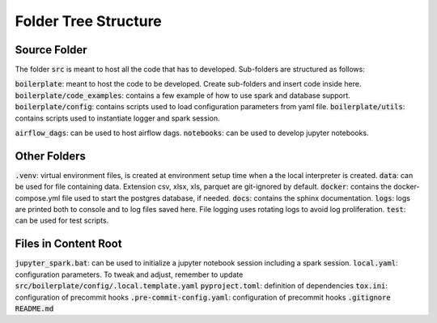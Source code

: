 Folder Tree Structure
=====================

.. _folder_tree_structure:


Source Folder
-------------

The folder :code:`src` is meant to host all the code that has to developed. Sub-folders are structured as follows:

:code:`boilerplate`: meant to host the code to be developed. Create sub-folders and insert code inside here.
:code:`boilerplate/code_examples`: contains a few example of how to use spark and database support.
:code:`boilerplate/config`: contains scripts used to load configuration parameters from yaml file.
:code:`boilerplate/utils`: contains scripts used to instantiate logger and spark session.

:code:`airflow_dags`: can be used to host airflow dags.
:code:`notebooks`: can be used to develop jupyter notebooks.


Other Folders
-------------

:code:`.venv`: virtual environment files, is created at environment setup time when a the local interpreter is created.
:code:`data`: can be used for file containing data. Extension csv, xlsx, xls, parquet are git-ignored by default.
:code:`docker`: contains the docker-compose.yml file used to start the postgres database, if needed.
:code:`docs`: contains the sphinx documentation.
:code:`logs`: logs are printed both to console and to log files saved here. File logging uses rotating logs to avoid log proliferation.
:code:`test`: can be used for test scripts.


Files in Content Root
---------------------

:code:`jupyter_spark.bat`: can be used to initialize a jupyter notebook session including a spark session.
:code:`local.yaml`: configuration parameters. To tweak and adjust, remember to update :code:`src/boilerplate/config/.local.template.yaml`
:code:`pyproject.toml`: definition of dependencies
:code:`tox.ini`: configuration of precommit hooks
:code:`.pre-commit-config.yaml`: configuration of precommit hooks
:code:`.gitignore`
:code:`README.md`

